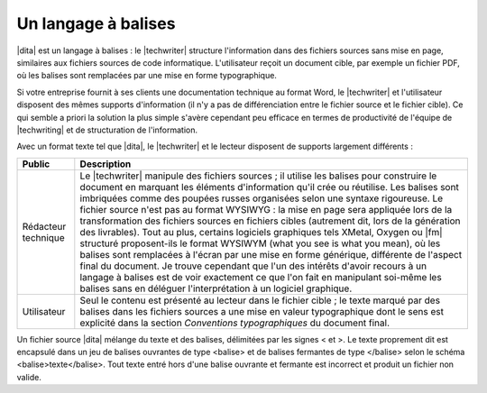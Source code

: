.. Copyright 2011-2015 Olivier Carrère
.. Cette œuvre est mise à disposition selon les termes de la licence Creative
.. Commons Attribution - Pas d'utilisation commerciale - Partage dans les mêmes
.. conditions 4.0 international.

.. code review: no code

.. _un-langage-a-balises:

Un langage à balises
====================

|dita| est un langage à balises : le |techwriter|
structure l'information dans des fichiers sources sans mise en page,
similaires aux fichiers sources de code informatique. L'utilisateur reçoit un
document cible, par exemple un fichier PDF, où les balises sont remplacées par
une mise en forme typographique.

Si votre entreprise fournit à ses clients une documentation technique au format
Word,
le |techwriter| et l'utilisateur disposent des mêmes
supports d'information (il n'y a pas de différenciation entre le fichier source
et le fichier cible). Ce qui semble a priori la solution la plus simple s'avère
cependant peu efficace en termes de productivité de l'équipe de |techwriting|
et de structuration de l'information.

Avec un format texte tel que |dita|, le |techwriter| et le lecteur
disposent de supports largement différents :

+--------------------+---------------------------------------------------------+
|Public              |Description                                              |
+====================+=========================================================+
|Rédacteur technique |Le |techwriter| manipule des fichiers sources ; il       |
|                    |utilise les balises pour construire le document en       |
|                    |marquant les éléments d'information qu'il crée ou        |
|                    |réutilise. Les balises sont imbriquées comme des poupées |
|                    |russes organisées selon une syntaxe rigoureuse. Le       |
|                    |fichier source n'est pas au format WYSIWYG : la mise     |
|                    |en page sera appliquée lors de la transformation des     |
|                    |fichiers sources en fichiers cibles (autrement dit, lors |
|                    |de la génération des livrables). Tout au plus, certains  |
|                    |logiciels graphiques tels XMetal, Oxygen ou |fm|         |
|                    |structuré proposent-ils le format WYSIWYM (what you see  |
|                    |is what you mean), où les balises sont remplacées à      |
|                    |l'écran par une mise en forme générique, différente de   |
|                    |l'aspect final du document. Je trouve cependant que l'un |
|                    |des intérêts d'avoir recours à un langage à balises est  |
|                    |de voir exactement ce que l'on fait en manipulant        |
|                    |soi-même les balises sans en déléguer l'interprétation à |
|                    |un logiciel graphique.                                   |
+--------------------+---------------------------------------------------------+
|Utilisateur         |Seul le contenu est présenté au lecteur dans le fichier  |
|                    |cible ; le texte marqué par des balises dans les         |
|                    |fichiers sources a une mise en valeur typographique dont |
|                    |le sens est explicité dans la section *Conventions       |
|                    |typographiques* du document final.                       |
+--------------------+---------------------------------------------------------+

Un fichier source |dita| mélange du texte et des balises, délimitées par les
signes < et >.
Le texte proprement dit est encapsulé
dans un jeu de balises ouvrantes de type <balise> et de balises fermantes de
type </balise> selon le schéma <balise>texte</balise>. Tout texte entré hors
d'une balise ouvrante et fermante est incorrect et produit un fichier non
valide.

.. text review: yes
